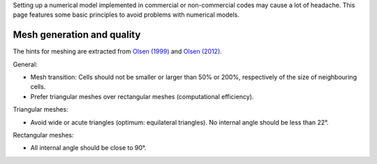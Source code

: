 Setting up a numerical model implemented in commercial or non-commercial
codes may cause a lot of headache. This page features some basic
principles to avoid problems with numerical models.

Mesh generation and quality
---------------------------

The hints for meshing are extracted from `Olsen
(1999) <http://folk.ntnu.no/nilsol/cfd/class2.pdf>`__ and `Olsen
(2012) <http://folk.ntnu.no/nilsol/tvm4155/flures6.pdf>`__.

General:

-  Mesh transition: Cells should not be smaller or larger than 50% or
   200%, respectively of the size of neighbouring cells.
-  Prefer triangular meshes over rectangular meshes (computational
   efficiency).

Triangular meshes:

-  Avoid wide or acute triangles (optimum: equilateral triangles). No
   internal angle should be less than 22°.

Rectangular meshes:

-  All internal angle should be close to 90°.
